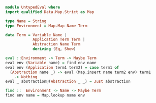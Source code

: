 #+BEGIN_SRC haskell :tangle src/UntypedEval.hs
  module UntypedEval where
  import qualified Data.Map.Strict as Map

  type Name = String
  type Environment = Map.Map Name Term

  data Term = Variable Name |
              Application Term Term |
              Abstraction Name Term
              deriving (Eq, Show)

  eval ::Environment -> Term -> Maybe Term
  eval env (Variable name) = find env name
  eval env (Application term1 term2) = case term1 of
    (Abstraction name _) -> eval (Map.insert name term2 env) term1
    _ -> Nothing
  eval _ abstraction@(Abstraction _ _) = Just abstraction

  find ::  Environment -> Name -> Maybe Term
  find env name = Map.lookup name env
#+END_SRC
